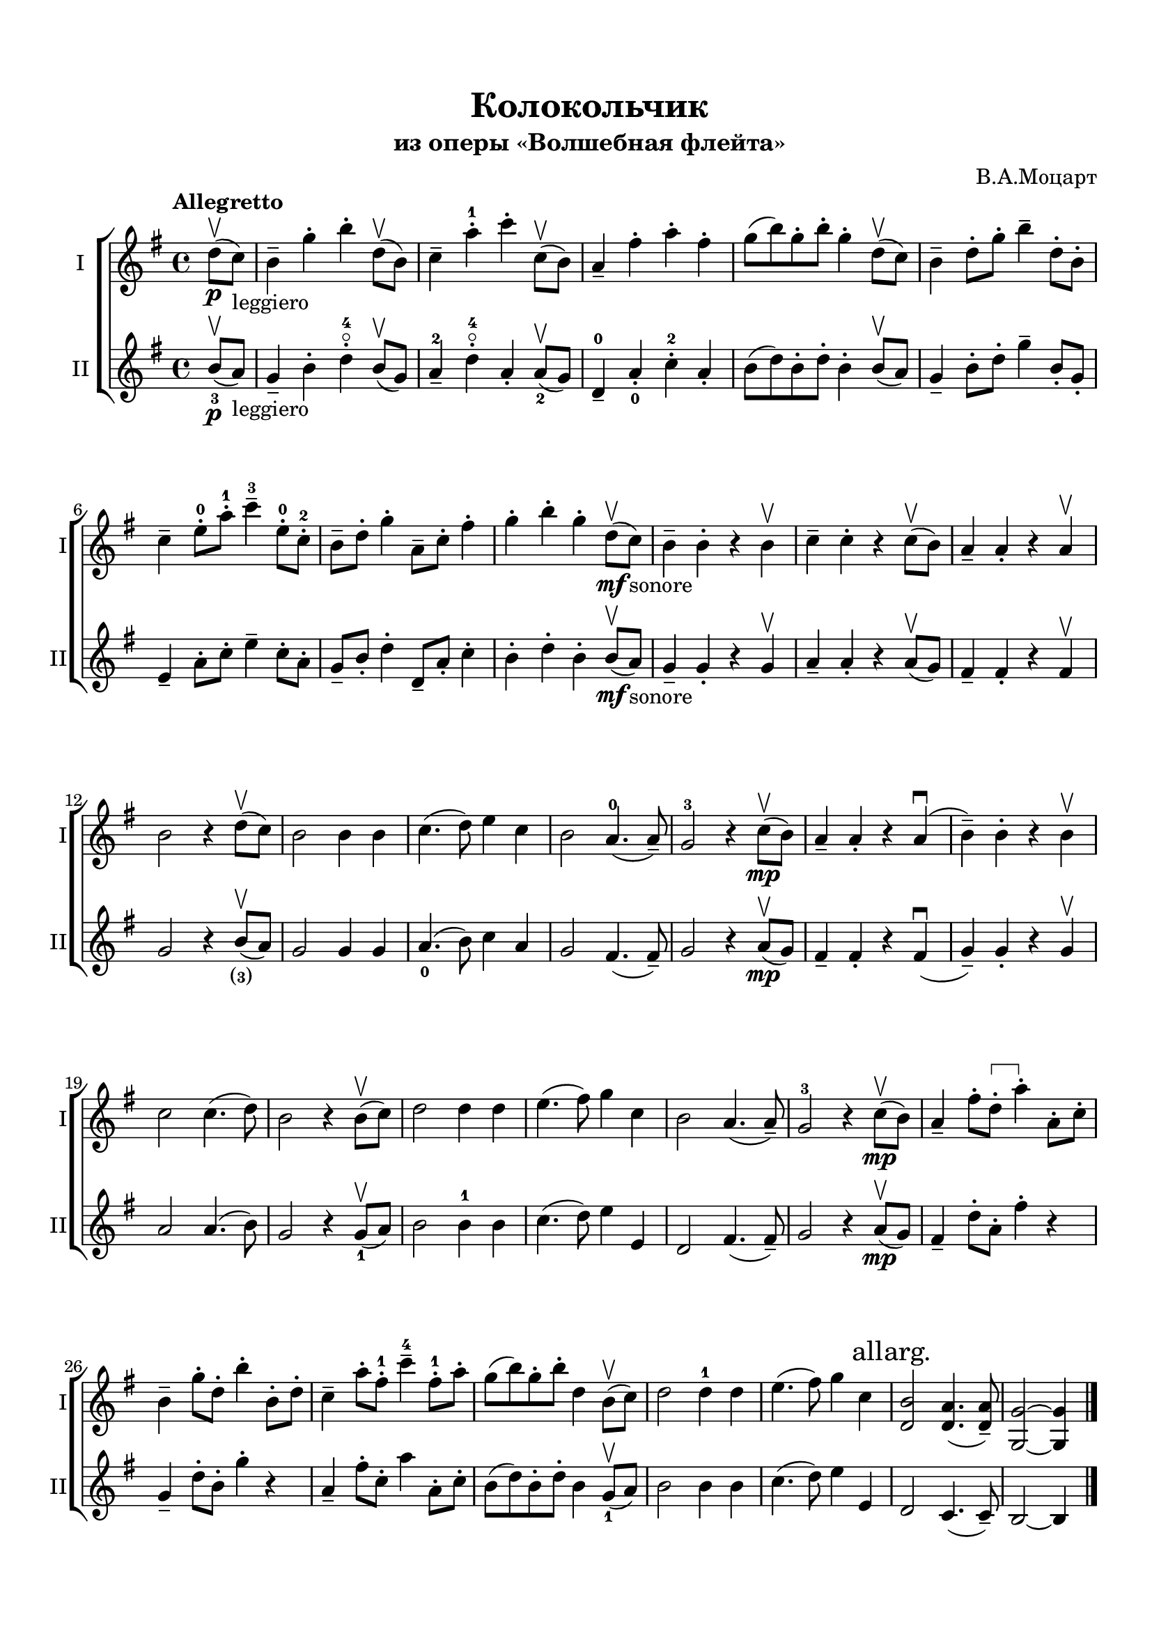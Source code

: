 \version "2.20.0"

\header {
  tagline = ""
  title = "Колокольчик"
  subtitle = "из оперы «Волшебная флейта»"
  composer = "В.А.Моцарт"

}


 \paper {
    system-system-spacing.basic-distance = #20
    indent = 5\mm
    top-margin = 15\mm
    bottom-margin = 15\mm   
    left-margin = 15\mm      
    left-right = 15\mm      
 }
 

musicOne = \relative c'' {
  \time 4/4 
  \key g \major 
  \partial 4 
  d8(\upbow\p c_"leggiero")|
  b4-- g'-. b-. d,8( \upbow b) |
  c4-- a'-.-1 c-.  c,8( \upbow b) |
  a4-- fis'-. a-. fis-. |
  g8( b) g-. b-. g4-. d8( \upbow c) |
  b4-- d8-. g-. b4-- d,8-. b-. |
  c4-- e8-.-0 a-.-1 c4---3 e,8-.-0 c-.-2 |
  b-- d-. g4-. a,8-- c-. fis4-. |  
  g-. b-. g-. d8( \upbow\mf c_"sonore") |
  b4-- b-. r b- \upbow |
  c-- c-. r c8( \upbow b) |
  a4-- a-. r a \upbow |
  b2 r4 d8( \upbow c) |
  b2 b4 b |
  c4.( d8) e4 c |
  b2 a4.-0( a8--) |
  g2-3 r4 c8(\upbow\mp b) |
  a4-- a-. r a( \downbow |
  b--) b-. r b \upbow |
  c2 c4.( d8) |
  b2 r4 b8( \upbow c) |
  d2 d4 d |
  e4.( fis8) g4 c, |
  b2 a4.( a8--) |
  g2-3 r4 c8(\upbow\mp b) |
  
  a4-- fis'8-. 
    \override TextSpanner.style = #'line
    \override TextSpanner.bound-details.left.text =
      \markup { \draw-line #'(0 . -1 ) }
    \override TextSpanner.bound-details.right.text =
      \markup { \draw-line #'(0 . -1 ) }  
    d-.  \startTextSpan a'4-. \stopTextSpan a,8-. c-. |
  b4-- g'8-. d-. b'4-. b,8-. d-. |
  c4-- a'8-. fis-.-1 c'4---4 fis,8-.-1 a-. |
  g( b) g-. b-. d,4 b8( \upbow c) |
  d2 d4-1 d4 |
  e4.( fis8) g4 c, \mark "allarg." |
  <d, b'>2 <d a'>4.( <d a'>8--) |
  <g, g'>2~<g g'>4 \partial 4
  \bar "|." 
}

musicTwo = \relative c'' {
  \time 4/4 
  \key g \major
  \partial 4 b8_3(\upbow\p a_"leggiero") |
  g4-- b-. d-.-4\flageolet b8( \upbow g) |
  a4---2 d-.-4\flageolet a-. a8_2( \upbow g) |
  d4---0 a'-._0 c-.-2 a-. |
  b8( d) b-. d-. b4-. b8( \upbow a) |
  g4-- b8-. d-. g4-- b,8-. g-. |
  e4-- a8-. c-. e4-- c8-. a-. |
  g-- b-. d4-. d,8-- a'-. c4-. |
  b4-. d-. b-. b8(\upbow\mf a_"sonore") |
  g4-- g-. r g \upbow |
  a-- a-. r a8( \upbow g) |
  fis4-- fis-. r4 fis \upbow |
  g2 r4 b8_\finger "(3)" ( \upbow a) |
  g2 g4 g |
  a4._0( b8) c4 a |
  g2 fis4.( fis8--) |
  g2 r4 a8(\upbow\mp g) |
  fis4-- fis-. r fis( \downbow |
  g--) g-. r g \upbow |
  a2 a4.( b8) |
  g2 r4 g8_1( \upbow a) |
  b2 b4-1 b |
  c4.( d8) e4 e, |
  d2 fis4.( fis8--) | 
  g2 r4 a8(\upbow\mp g) |
  fis4-- d'8-. a-. fis'4-. r |
  g,-- d'8-. b-. g'4-. r |
  a,-- fis'8-. c-. a'4 a,8-. c-. |
  b8( d) b-. d-. b4 g8_1( \upbow a) |
  b2 b4 b4 |
  c4.( d8) e4 e, |
  d2 c4.( c8--) |
  b2~b4
  
  
 
}


pianoRight = \relative {
  \time 4/4 
  \key g \major
  \partial 4 r4 |
 
     
  
}

pianoLeft = \relative  {
  \clef bass
  \time 4/4 
  \key g \major
  \partial 4 r4 |
  
 

}

\score {
  <<
  
    \new ChoirStaff <<
      \new Staff \with {midiInstrument = "violin"} {
        \tempo "Allegretto"
        \set Staff.instrumentName="I"
        \set Staff.shortInstrumentName="I"
        \musicOne
      }
      \new Staff \with {midiInstrument = "violin"} {
        \set Staff.instrumentName="II"      
        \set Staff.shortInstrumentName="II"
        \musicTwo
      }
    >>
 %    \new PianoStaff <<
%           
%          \new Staff = "rh" \with {
%            \consists "Merge_rests_engraver"
%            midiInstrument = "acoustic grand"
%          }{
%            
%                
%            \pianoRight
%          }
%          \new Staff \with {midiInstrument = "acoustic grand"} {
%            \pianoLeft
%          }
%          
%     >>    
  
  
  
  >>
  %\midi {}

}


